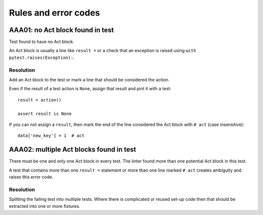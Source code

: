 Rules and error codes
=====================

AAA01: no Act block found in test
---------------------------------

Test found to have no Act block.

An Act block is usually a line like ``result =`` or a check that an exception
is raised using ``with pytest.raises(Exception):``.

Resolution
..........

Add an Act block to the test or mark a line that should be considered the
action.

Even if the result of a test action is ``None``, assign that result and pint it
with a test::

    result = action()

    assert result is None

If you can not assign a ``result``, then mark the end of the line considered
the Act block with ``# act`` (case insensitive)::

    data['new_key'] = 1  # act

AAA02: multiple Act blocks found in test
----------------------------------------

There must be one and only one Act block in every test. The linter found more
than one potential Act block in this test.

A test that contains more than one ``result =`` statement or more than one line
marked ``# act`` creates ambiguity and raises this error code.

Resolution
..........

Splitting the failing test into multiple tests. Where there is complicated or
reused set-up code then that should be extracted into one or more fixtures.
